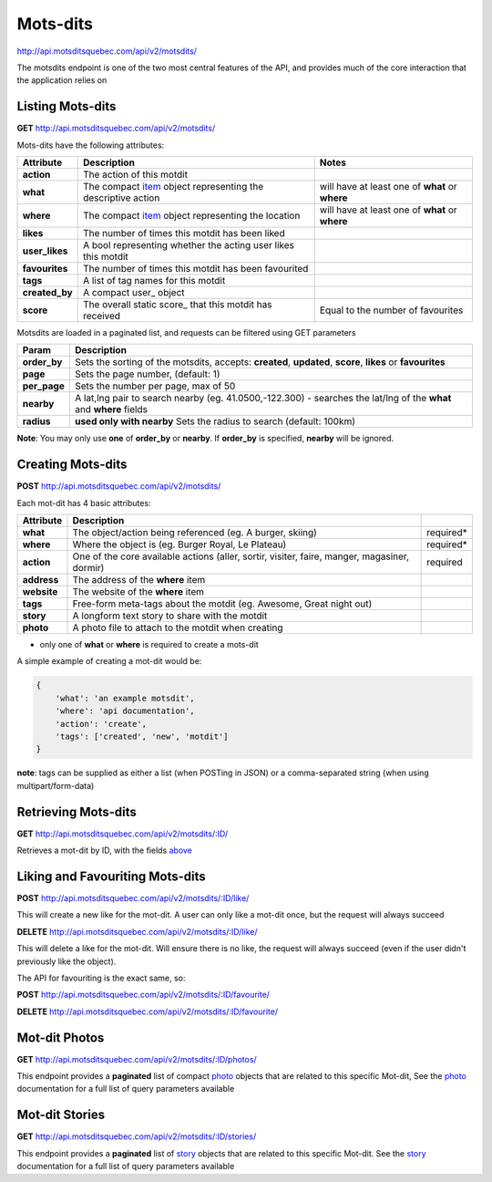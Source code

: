 Mots-dits
=========

http://api.motsditsquebec.com/api/v2/motsdits/

The motsdits endpoint is one of the two most central features of the API, and provides much of the core interaction that the application relies on


Listing Mots-dits
-----------------

**GET** http://api.motsditsquebec.com/api/v2/motsdits/

Mots-dits have the following attributes:

+----------------+---------------------------------------------------------------+-------------------------------------------------+
|   Attribute    |                          Description                          |                      Notes                      |
+================+===============================================================+=================================================+
| **action**     | The action of this motdit                                     |                                                 |
+----------------+---------------------------------------------------------------+-------------------------------------------------+
| **what**       | The compact item_ object representing the descriptive action  | will have at least one of **what** or **where** |
+----------------+---------------------------------------------------------------+-------------------------------------------------+
| **where**      | The compact item_ object representing the location            | will have at least one of **what** or **where** |
+----------------+---------------------------------------------------------------+-------------------------------------------------+
| **likes**      | The number of times this motdit has been liked                |                                                 |
+----------------+---------------------------------------------------------------+-------------------------------------------------+
| **user_likes** | A bool representing whether the acting user likes this motdit |                                                 |
+----------------+---------------------------------------------------------------+-------------------------------------------------+
| **favourites** | The number of times this motdit has been favourited           |                                                 |
+----------------+---------------------------------------------------------------+-------------------------------------------------+
| **tags**       | A list of tag names for this motdit                           |                                                 |
+----------------+---------------------------------------------------------------+-------------------------------------------------+
| **created_by** | A compact user_ object                                        |                                                 |
+----------------+---------------------------------------------------------------+-------------------------------------------------+
| **score**      | The overall static score_ that this motdit has received       | Equal to the number of favourites               |
+----------------+---------------------------------------------------------------+-------------------------------------------------+

Motsdits are loaded in a paginated list, and requests can be filtered using GET parameters

+--------------+---------------------------------------------------------------------------------------------------------------------+
|    Param     |                                                     Description                                                     |
+==============+=====================================================================================================================+
| **order_by** | Sets the sorting of the motsdits, accepts: **created**, **updated**, **score**, **likes** or **favourites**         |
+--------------+---------------------------------------------------------------------------------------------------------------------+
| **page**     | Sets the page number, (default: 1)                                                                                  |
+--------------+---------------------------------------------------------------------------------------------------------------------+
| **per_page** | Sets the number per page, max of 50                                                                                 |
+--------------+---------------------------------------------------------------------------------------------------------------------+
| **nearby**   | A lat,lng pair to search nearby  (eg. 41.0500,-122.300) - searches the lat/lng of the **what** and **where** fields |
+--------------+---------------------------------------------------------------------------------------------------------------------+
| **radius**   | **used only with nearby** Sets the radius to search (default: 100km)                                                |
+--------------+---------------------------------------------------------------------------------------------------------------------+

**Note**: You may only use **one** of **order_by** or **nearby**. If **order_by** is specified, **nearby** will be ignored.

Creating Mots-dits
------------------

**POST** http://api.motsditsquebec.com/api/v2/motsdits/

Each mot-dit has 4 basic attributes:

+-------------+----------------------------------------------------------------------------------------------+-----------+
|  Attribute  |                                         Description                                          |           |
+=============+==============================================================================================+===========+
| **what**    | The object/action being referenced (eg. A burger, skiing)                                    | required* |
+-------------+----------------------------------------------------------------------------------------------+-----------+
| **where**   | Where the object is (eg. Burger Royal, Le Plateau)                                           | required* |
+-------------+----------------------------------------------------------------------------------------------+-----------+
| **action**  | One of the core available actions (aller, sortir, visiter, faire, manger, magasiner, dormir) | required  |
+-------------+----------------------------------------------------------------------------------------------+-----------+
| **address** | The address of the **where** item                                                            |           |
+-------------+----------------------------------------------------------------------------------------------+-----------+
| **website** | The website of the **where** item                                                            |           |
+-------------+----------------------------------------------------------------------------------------------+-----------+
| **tags**    | Free-form meta-tags about the motdit (eg. Awesome, Great night out)                          |           |
+-------------+----------------------------------------------------------------------------------------------+-----------+
| **story**   | A longform text story to share with the motdit                                               |           |
+-------------+----------------------------------------------------------------------------------------------+-----------+
| **photo**   | A photo file to attach to the motdit when creating                                           |           |
+-------------+----------------------------------------------------------------------------------------------+-----------+

* only one of **what** or **where** is required to create a mots-dit

A simple example of creating a mot-dit would be:

.. code-block:: javascript

    {
        'what': 'an example motsdit',
        'where': 'api documentation',
        'action': 'create',
        'tags': ['created', 'new', 'motdit']
    }

**note**: tags can be supplied as either a list (when POSTing in JSON) or a comma-separated string (when using multipart/form-data)

Retrieving Mots-dits
--------------------

**GET** http://api.motsditsquebec.com/api/v2/motsdits/:ID/

Retrieves a mot-dit by ID, with the fields above_


Liking and Favouriting Mots-dits
--------------------------------

**POST** http://api.motsditsquebec.com/api/v2/motsdits/:ID/like/

This will create a new like for the mot-dit. A user can only like a mot-dit once, but the request will always succeed

**DELETE** http://api.motsditsquebec.com/api/v2/motsdits/:ID/like/

This will delete a like for the mot-dit. Will ensure there is no like, the request will always succeed (even if the user didn't previously like the object).

The API for favouriting is the exact same, so:

**POST** http://api.motsditsquebec.com/api/v2/motsdits/:ID/favourite/

**DELETE** http://api.motsditsquebec.com/api/v2/motsdits/:ID/favourite/


Mot-dit Photos
--------------

**GET** http://api.motsditsquebec.com/api/v2/motsdits/:ID/photos/

This endpoint provides a **paginated** list of compact photo_ objects that are related to this specific Mot-dit, See the photo_ documentation for a full list of query parameters available


Mot-dit Stories
---------------

**GET** http://api.motsditsquebec.com/api/v2/motsdits/:ID/stories/

This endpoint provides a **paginated** list of story_ objects that are related to this specific Mot-dit. See the story_ documentation for a full list of query parameters available



.. _item: items.html
.. _photo: photos.html
.. _story: stories.html
.. _above: #Listing Mots-Dits
